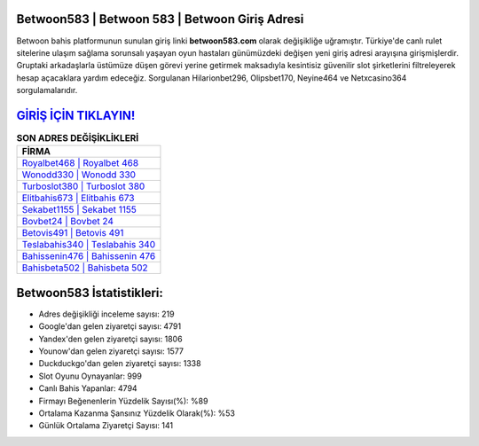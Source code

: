﻿Betwoon583 | Betwoon 583 | Betwoon Giriş Adresi
===================================

.. image:: images/betwoon-giris.jpg
   :width: 600
   
Betwoon bahis platformunun sunulan giriş linki **betwoon583.com** olarak değişikliğe uğramıştır. Türkiye'de canlı rulet sitelerine ulaşım sağlama sorunsalı yaşayan oyun hastaları günümüzdeki değişen yeni giriş adresi arayışına girişmişlerdir. Gruptaki arkadaşlarla üstümüze düşen görevi yerine getirmek maksadıyla kesintisiz güvenilir slot şirketlerini filtreleyerek hesap açacaklara yardım edeceğiz. Sorgulanan Hilarionbet296, Olipsbet170, Neyine464 ve Netxcasino364 sorgulamalarıdır.

`GİRİŞ İÇİN TIKLAYIN! <https://uclck.me/gonow>`_
==============

.. list-table:: **SON ADRES DEĞİŞİKLİKLERİ**
   :widths: 100
   :header-rows: 1

   * - FİRMA
   * - `Royalbet468 | Royalbet 468 <royalbet468-royalbet-468-royalbet-giris-adresi.html>`_
   * - `Wonodd330 | Wonodd 330 <wonodd330-wonodd-330-wonodd-giris-adresi.html>`_
   * - `Turboslot380 | Turboslot 380 <turboslot380-turboslot-380-turboslot-giris-adresi.html>`_	 
   * - `Elitbahis673 | Elitbahis 673 <elitbahis673-elitbahis-673-elitbahis-giris-adresi.html>`_	 
   * - `Sekabet1155 | Sekabet 1155 <sekabet1155-sekabet-1155-sekabet-giris-adresi.html>`_ 
   * - `Bovbet24 | Bovbet 24 <bovbet24-bovbet-24-bovbet-giris-adresi.html>`_
   * - `Betovis491 | Betovis 491 <betovis491-betovis-491-betovis-giris-adresi.html>`_	 
   * - `Teslabahis340 | Teslabahis 340 <teslabahis340-teslabahis-340-teslabahis-giris-adresi.html>`_
   * - `Bahissenin476 | Bahissenin 476 <bahissenin476-bahissenin-476-bahissenin-giris-adresi.html>`_
   * - `Bahisbeta502 | Bahisbeta 502 <bahisbeta502-bahisbeta-502-bahisbeta-giris-adresi.html>`_
	 
Betwoon583 İstatistikleri:
===================================	 
* Adres değişikliği inceleme sayısı: 219
* Google'dan gelen ziyaretçi sayısı: 4791
* Yandex'den gelen ziyaretçi sayısı: 1806
* Younow'dan gelen ziyaretçi sayısı: 1577
* Duckduckgo'dan gelen ziyaretçi sayısı: 1338
* Slot Oyunu Oynayanlar: 999
* Canlı Bahis Yapanlar: 4794
* Firmayı Beğenenlerin Yüzdelik Sayısı(%): %89
* Ortalama Kazanma Şansınız Yüzdelik Olarak(%): %53
* Günlük Ortalama Ziyaretçi Sayısı: 141
